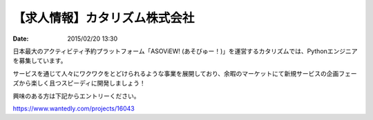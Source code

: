 .. article::
   :date: 2015/02/20 13:30


【求人情報】カタリズム株式会社
==========================================================================

:date: 2015/02/20 13:30

.. image:: /images/jobboard/catarizm.png
   :target: http://www.catarizm.co.jp
   :alt: カタリズム株式会社



日本最大のアクティビティ予約プラットフォーム「ASOViEW! (あそびゅー！)」を運営するカタリズムでは、Pythonエンジニアを募集しています。

サービスを通じて人々にワクワクをとどけられるような事業を展開しており、余暇のマーケットにて新規サービスの企画フェーズから楽しく且つスピーディに開発しましょう！

興味のある方は下記からエントリーください。

https://www.wantedly.com/projects/16043
